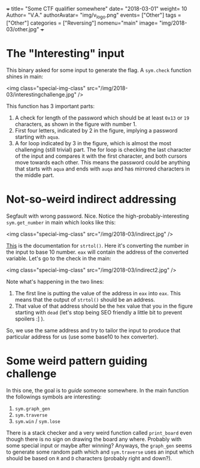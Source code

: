 +++
title= "Some CTF qualifier somewhere"
date= "2018-03-01"
weight= 10
Author= "V.A."
authorAvatar= "img/v_logo.png"
events= ["Other"]
tags = ["Other"]
categories = ["Reversing"]
nomenu="main"
image= "img/2018-03/other.jpg"
+++

* The "Interesting" input

This binary asked for some input to generate the flag. A ~sym.check~ function shines in main:

<img class="special-img-class" src="/img/2018-03/interestingchallenge.jpg" />

This function has 3 important parts:
1. A check for length of the password which should be at least ~0x13~ or ~19~ characters, as shown in the figure with number 1.   
2. First four letters, indicated by 2 in the figure, implying a password starting with ~aqua~. 
3. A for loop indicated by 3 in the figure, which is almost the most challenging (still trivial) part. The for loop is checking the last character of the input and compares it with the first character, and both cursors move towards each other. This means the password could be anything that starts with ~aqua~ and ends with ~auqa~ and has mirrored characters in the middle part. 

 
* Not-so-weird indirect addressing

Segfault with wrong password. Nice. Notice the high-probably-interesting ~sym.get_number~ in main which looks like this: 

<img class="special-img-class" src="/img/2018-03/indirect.jpg" />

[[https://www.tutorialspoint.com/c_standard_library/c_function_strtol.htm][This]] is the documentation for ~strtol()~. Here it's converting the number in the input to base 10 number. ~eax~ will contain the address of the converted variable. Let's go to the check in the main: 

<img class="special-img-class" src="/img/2018-03/indirect2.jpg" />

Note what's happening in the two lines: 
1. The first line is putting the value of the address in ~eax~ into ~eax~. This means that the output of ~strtol()~ should be an address. 
2. That value of that address should be the hex value that you in the figure starting with ~dead~ (let's stop being SEO friendly a little bit to prevent spoilers :] ). 

So, we use the same address and try to tailor the input to produce that particular address for us (use some base10 to hex converter). 


* Some weird pattern guiding challenge

In this one, the goal is to /guide/ someone somewhere. In the main function the followings symbols are interesting:
1. ~sym.graph_gen~
2. ~sym.traverse~
3. ~sym.win~ / ~sym.lose~
There is a stack checker and a very weird function called ~print_board~ even though there is no sign on drawing the board any where. Probably with some special input or maybe after winning? 
Anyways, the ~graph_gen~ seems to generate some random path which and ~sym.traverse~ uses an input which should be based on ~R~ and ~D~ characters (probably right and down?). 
